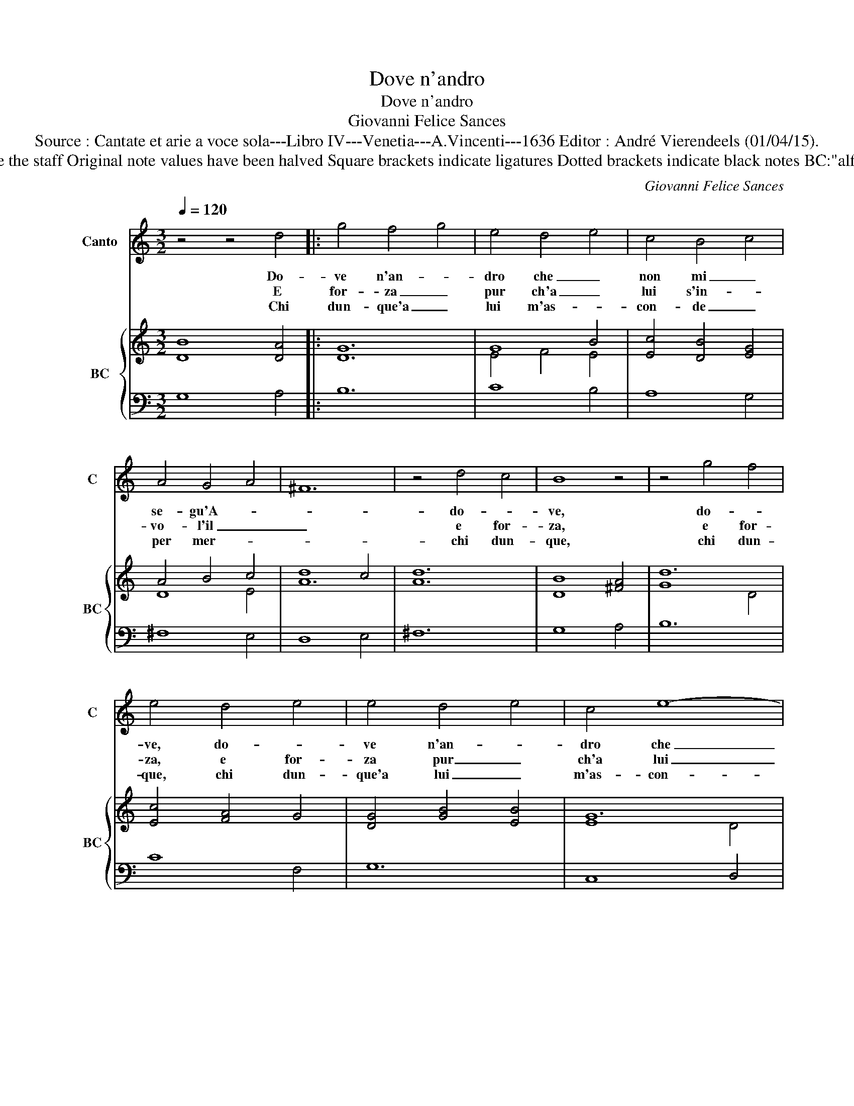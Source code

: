 X:1
T:Dove n'andro
T:Dove n'andro
T:Giovanni Felice Sances
T:Source : Cantate et arie a voce sola---Libro IV---Venetia---A.Vincenti---1636 Editor : André Vierendeels (01/04/15).
T:Notes : Original clefs : C1, F4 Editorial accidentals above the staff Original note values have been halved Square brackets indicate ligatures Dotted brackets indicate black notes BC:"alfabetto per la chitarra alla spagnola" realised by the editor
C:Giovanni Felice Sances
%%score 1 { ( 2 4 ) | 3 }
L:1/8
Q:1/4=120
M:3/2
K:C
V:1 treble nm="Canto" snm="C"
V:2 treble nm="BC" snm="BC"
V:4 treble 
V:3 bass 
V:1
 z4 z4 d4 |: g4 f4 g4 | e4 d4 e4 | c4 B4 c4 | A4 G4 A4 | ^F12 | z4 d4 c4 | B8 z4 | z4 g4 f4 | %9
w: Do-|ve n'an- *|dro che _|non mi _|se- gu'A- *||do- *|ve,|do- *|
w: E|for- za _|pur ch'a _|lui s'in- *|vo- l'il _|_|e for-|za,|e for-|
w: Chi|dun- que'a _|lui m'as- *|con- de _|per mer- *||chi dun-|que,|chi dun-|
 e4 d4 e4 | e4 d4 e4 | c4 e8- | e4 d4 c4 | B4 c2 B2 c2 d2 | e8 G4 | A12 |1 z4 z4 d4 ::2 z4 z4 D4 || %18
w: ve, do- *|ve n'an- *|dro che|_ non mi|se- * * * *|* gu'A-|mor,|do|s'io|
w: za, e for-|za pur _|ch'a lui|_ s'in- vo-|l'il _ _ _ _|_ _|pie,|e|fol-|
w: que, chi dun-|que'a lui _|m'as- con-|* de per|mer- * * * *||ce,|chi|da|
 D4 E2 D2 E2 F2 | G2 A2 B2 c2 d2 B2 | e4 f2 e2 f2 g2 | a8 d4 | d12 | d4 c4 B4 | c4 B4 A4 | %25
w: vo- * * * *|||* lo'in|ciel|ha- * *|l'a _ le|
w: le pie- * * *||||ta,|pro- met- te'al-|l'a- * ni-|
w: tal ti- * * *||||mor,|dhe voi scio-|gliet- * ti|
 B6 A2 G4 | z4 c2 B2 A2 G2 | ^F4 F6 E2 | E12 | z4 z4 e4 | g4 f8 | e2 f2 e2 d2 c2 B2 | %32
w: ra- pi- di|que- * * *|* sto cru-|del,|s'io|fug- go'in|mar _ _ _ _ _|
w: ma, _ _|poi _ _ _|_ mor- te|da,|trop-|po scher-|nir, _ _ _ _ _|
w: _ _ _|don- * * *|* na mio|cor|nel|vo- stro|sen, _ _ _ _ _|
 A2 B2 A2 G2 F2 E2 | D12 | B4 c4 d4 | e6 d2 c4 | z4 f2 e2 d2 c2 | B4 B6 A2 | A12 | z12 | A4 B4 c4 | %41
w: _ _ _ _ _ _||ei nu- do'e|a- gi- le|cor- * * *|* re'a no-|tar,||ei nu- do'e|
w: _ _ _ _ _ _||fe que- sto|per- fi- do|nol _ _ _|_ vo so-|frir,||fe que- sto|
w: _ _ _ _ _ _||pre- sto ce-|la te- mi|ch'i- * * *|* vi non|vien,||pre- sto ce-|
 d6 c2 B4 | e2 f2 e2 d2 c2 B2 | A4 B2 A2 B2 c2 | d4 e2 d2 e2 f2 | g8 f4 | z12 | z4 G2 A2 B2 c2 | %48
w: a- gi- le|cor- * * * * *|||* re,||cor- * * *|
w: per- fi- do|nol _ _ _ _ _|_ _ _ _ _|vo so- * * *|* frir,||nol _ _ _|
w: la- te- mi|ch'i- * * * * *||vi non _ _ _|_ vien||ch'i- * * *|
 A4 A6 G2 | G12 :| %50
w: * re'a no-|tar.|
w: _ vo so-|frir.|
w: * vi non|vien.|
V:2
 [DB]8 [DA]4 |: G12 | G8 B4 | [Ec]4 [DB]4 [EG]4 | A4 B4 c4 | d8 c4 | [Ad]12 | [DB]8 [^FA]4 | d12 | %9
 [Ec]4 [FA]4 G4 | [DG]4 [GB]4 [EB]4 | G12 | c4 d4 c4 | [DB]12 | [Gc]12 | [^FA]12 |1 %16
 [DB]8 [^Fd]4 ::2 [DG]8 [DA]4 || [GB]12 | [CG]12 | [EG]12 | [DA]12 | [DB]12 | [DA]8 [EB]4 | %24
 c4 B4 A4 | [Bd]12 | [Ec]12 | [^D^F]12 | [GB]12 | [EG]12 | G4 B8 | [EG]12 | [DA]12 | [DB]12 | %34
 B4 c4 d4 | z12 | z12 | x12 | x12 | A6 B2 d2 c2 | A4 B4 c4 | [Gd]8 [DB]4 | [EG]12 | [B,F]8 [EG]4 | %44
 [DG]8 [Ec]4 | B4 d8 | [Gc]8 [^FA]4 | c4 G8 | G4 A4 d4 | [DB]12 :| %50
V:3
 G,8 A,4 |: B,12 | C8 B,4 | A,8 G,4 | ^F,8 E,4 | D,8 E,4 | ^F,12 | G,8 A,4 | B,12 | C8 F,4 | G,12 | %11
 C,8 D,4 | E,8 ^F,4 | G,8 ^F,4 | E,12 | D,8 C,4 |1 G,8 A,4 ::2 B,,8 A,,4 || G,,4 G,4 F,4 | %19
 E,8 D,4 | C,4 C2 B,2 A,2 G,2 | ^F,12 | G,12 | ^F,8 ^G,4 | A,8 ^F,4 | G,12 | A,12 | B,8 B,,4 | %28
 E,6 F,2 E,2 D,2 | C,8 C4 | B,8 B,4 | C12 | ^F,12 |"^-natural" G,8 F,4 | E,8 D,4 | C,12 | D,12 | %37
 E,12 | A,6 B,2 A,2 G,2 | ^F,6 G,2 F,2 E,2 | D,8 C,4 | B,,12 | C,12 | D,8 C,4 | B,,8 A,,4 | %45
 G,,4 G,4 F,4 | E,8 D,4 | C,12 | D,12 | G,,12 :| %50
V:4
 x12 |: D12 | E4 F4 E4 | x12 | D8 E4 | A12 | x12 | x12 | G8 D4 | x12 | x12 | E8 D4 | G8 A4 | x12 | %14
 x12 | x12 |1 x12 ::2 x12 || x12 | x12 | x12 | x12 | x12 | x12 | E8 z4 | x12 | x12 | x12 | x12 | %29
 x12 | D8 F4 | x12 | x12 | x12 | G8 F4 | x12 | x12 | E12 | E6 D2 C2 D2 | D6 G2 A2 E2 | ^F8 z4 | %41
 x12 | x12 | x12 | x12 | D4 G4 A4 | x12 | E4 E8 | D4 G4 ^F4 | x12 :| %50

